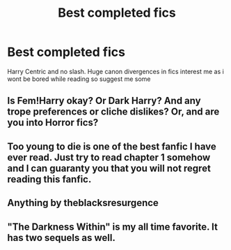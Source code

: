 #+TITLE: Best completed fics

* Best completed fics
:PROPERTIES:
:Author: Po_poy
:Score: 2
:DateUnix: 1600534638.0
:DateShort: 2020-Sep-19
:FlairText: Request
:END:
Harry Centric and no slash. Huge canon divergences in fics interest me as i wont be bored while reading so suggest me some


** Is Fem!Harry okay? Or Dark Harry? And any trope preferences or cliche dislikes? Or, and are you into Horror fics?
:PROPERTIES:
:Author: Avalon1632
:Score: 3
:DateUnix: 1600536524.0
:DateShort: 2020-Sep-19
:END:


** Too young to die is one of the best fanfic I have ever read. Just try to read chapter 1 somehow and I can guaranty you that you will not regret reading this fanfic.
:PROPERTIES:
:Author: Darkcrowww
:Score: 3
:DateUnix: 1600537484.0
:DateShort: 2020-Sep-19
:END:


** Anything by theblacksresurgence
:PROPERTIES:
:Author: Ole_oxenfree
:Score: 3
:DateUnix: 1600567289.0
:DateShort: 2020-Sep-20
:END:


** "The Darkness Within" is my all time favorite. It has two sequels as well.
:PROPERTIES:
:Author: First-NameLast-Name
:Score: 2
:DateUnix: 1600543357.0
:DateShort: 2020-Sep-19
:END:
